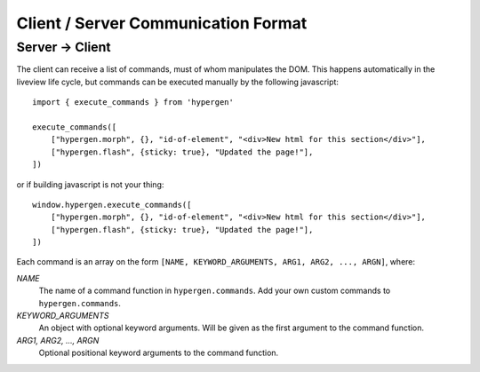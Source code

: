 Client / Server Communication Format
====================================

Server -> Client
----------------

The client can receive a list of commands, must of whom manipulates the DOM. This happens automatically in the liveview life cycle, but commands can be executed manually by the following javascript::

    import { execute_commands } from 'hypergen'

    execute_commands([
        ["hypergen.morph", {}, "id-of-element", "<div>New html for this section</div>"],
        ["hypergen.flash", {sticky: true}, "Updated the page!"],
    ])

or if building javascript is not your thing::

    window.hypergen.execute_commands([
        ["hypergen.morph", {}, "id-of-element", "<div>New html for this section</div>"],
        ["hypergen.flash", {sticky: true}, "Updated the page!"],
    ])

Each command is an array on the form ``[NAME, KEYWORD_ARGUMENTS, ARG1, ARG2, ..., ARGN]``, where:

*NAME*
    The name of a command function in ``hypergen.commands``. Add your own custom commands to
    ``hypergen.commands``.
*KEYWORD_ARGUMENTS*
    An object with optional keyword arguments. Will be given as the first argument to the command
    function.
*ARG1, ARG2, ..., ARGN*
    Optional positional keyword arguments to the command function.
